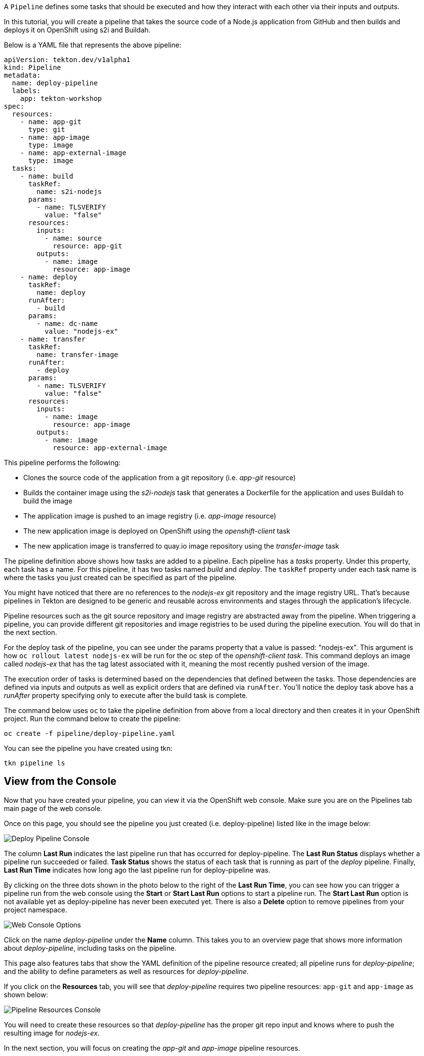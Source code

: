 A `Pipeline` defines some tasks that should be executed and how they interact with each other via their inputs and outputs.

In this tutorial, you will create a pipeline that takes the source code of a Node.js application from GitHub and then builds and deploys it on OpenShift using s2i and Buildah.

Below is a YAML file that represents the above pipeline:

[source,yaml]
----
apiVersion: tekton.dev/v1alpha1
kind: Pipeline
metadata:
  name: deploy-pipeline
  labels:
    app: tekton-workshop
spec:
  resources:
    - name: app-git
      type: git
    - name: app-image
      type: image
    - name: app-external-image
      type: image
  tasks:
    - name: build
      taskRef:
        name: s2i-nodejs
      params:
        - name: TLSVERIFY
          value: "false"
      resources:
        inputs:
          - name: source
            resource: app-git
        outputs:
          - name: image
            resource: app-image
    - name: deploy
      taskRef:
        name: deploy
      runAfter:
        - build
      params:
        - name: dc-name
          value: "nodejs-ex"
    - name: transfer
      taskRef:
        name: transfer-image
      runAfter:
        - deploy
      params:
        - name: TLSVERIFY
          value: "false"
      resources:
        inputs:
          - name: image
            resource: app-image
        outputs:
          - name: image
            resource: app-external-image
----

This pipeline performs the following:

* Clones the source code of the application from a git repository (i.e.
_app-git_ resource)
* Builds the container image using the _s2i-nodejs_ task that generates
a Dockerfile for the application and uses Buildah to build the image
* The application image is pushed to an image registry (i.e. _app-image_
resource)
* The new application image is deployed on OpenShift using the
_openshift-client_ task
* The new application image is transferred to quay.io image repository using the
_transfer-image_ task

The pipeline definition above shows how tasks are added to a pipeline. Each pipeline has a _tasks_ property. Under this property, each task has a name. For this pipeline, it has two tasks named _build_ and _deploy_. The `taskRef` property under each task name is where the tasks you just created can be specified as part of the pipeline.

You might have noticed that there are no references to the _nodejs-ex_ git repository and the image registry URL. That's because pipelines in Tekton are designed to be generic and reusable across environments and stages through the application's lifecycle.

Pipeline resources such as the git source repository and image registry are abstracted away from the pipeline. When triggering a pipeline, you can provide different git repositories and image registries to be used during the pipeline execution. You will do that in the next section.

For the deploy task of the pipeline, you can see under the params property that a value is passed: "nodejs-ex". This argument is how `oc rollout latest nodejs-ex` will be run for the oc step of the _openshift-client task_. This command deploys an image called _nodejs-ex_ that has the tag latest associated with it, meaning the most recently pushed version of the image.

The execution order of tasks is determined based on the dependencies that defined between the tasks. Those dependencies are defined via inputs and outputs as well as explicit orders that are defined via `runAfter`. You'll notice the deploy task above has a _runAfter_ property specifying only to execute after the build task is complete.

The command below uses `oc` to take the pipeline definition from above from a local directory and then creates it in your OpenShift project. Run the command below to create the pipeline:

[source,bash,role=execute]
----
oc create -f pipeline/deploy-pipeline.yaml
----

You can see the pipeline you have created using tkn:

[source,bash,role=execute]
----
tkn pipeline ls
----

== View from the Console

Now that you have created your pipeline, you can view it via the OpenShift web console. Make sure you are on the Pipelines tab main page of the web console.

Once on this page, you should see the pipeline you just created (i.e. deploy-pipeline) listed like in the image below:

image:images/deploy-pipeline-console.png[Deploy Pipeline Console]

The column *Last Run* indicates the last pipeline run that has occurred for deploy-pipeline. The *Last Run Status* displays whether a pipeline run succeeded or failed. *Task Status* shows the status of each task that is running as part of the _deploy_ pipeline. Finally, *Last Run Time* indicates how long ago the last pipeline run for deploy-pipeline was.

By clicking on the three dots shown in the photo below to the right of the *Last Run Time*, you can see how you can trigger a pipeline run from the web console using the *Start* or *Start Last Run* options to start a pipeline run. The *Start Last Run* option is not available yet as deploy-pipeline has never been executed yet. There is also a *Delete* option to remove pipelines from your project namespace.

image:images/web-console-options.png[Web Console Options]

Click on the name _deploy-pipeline_ under the *Name* column. This takes you to an overview page that shows more information about _deploy-pipeline_, including tasks on the pipeline.

This page also features tabs that show the YAML definition of the pipeline resource created; all pipeline runs for _deploy-pipeline_; and the ability to define parameters as well as resources for _deploy-pipeline_.

If you click on the *Resources* tab, you will see that _deploy-pipeline_ requires two pipeline resources: `app-git` and `app-image` as shown below:

image:images/pipeline-resources-console.png[Pipeline Resources Console]

You will need to create these resources so that _deploy-pipeline_ has the proper git repo input and knows where to push the resulting image for _nodejs-ex_.

In the next section, you will focus on creating the _app-git_ and _app-image_ pipeline resources.